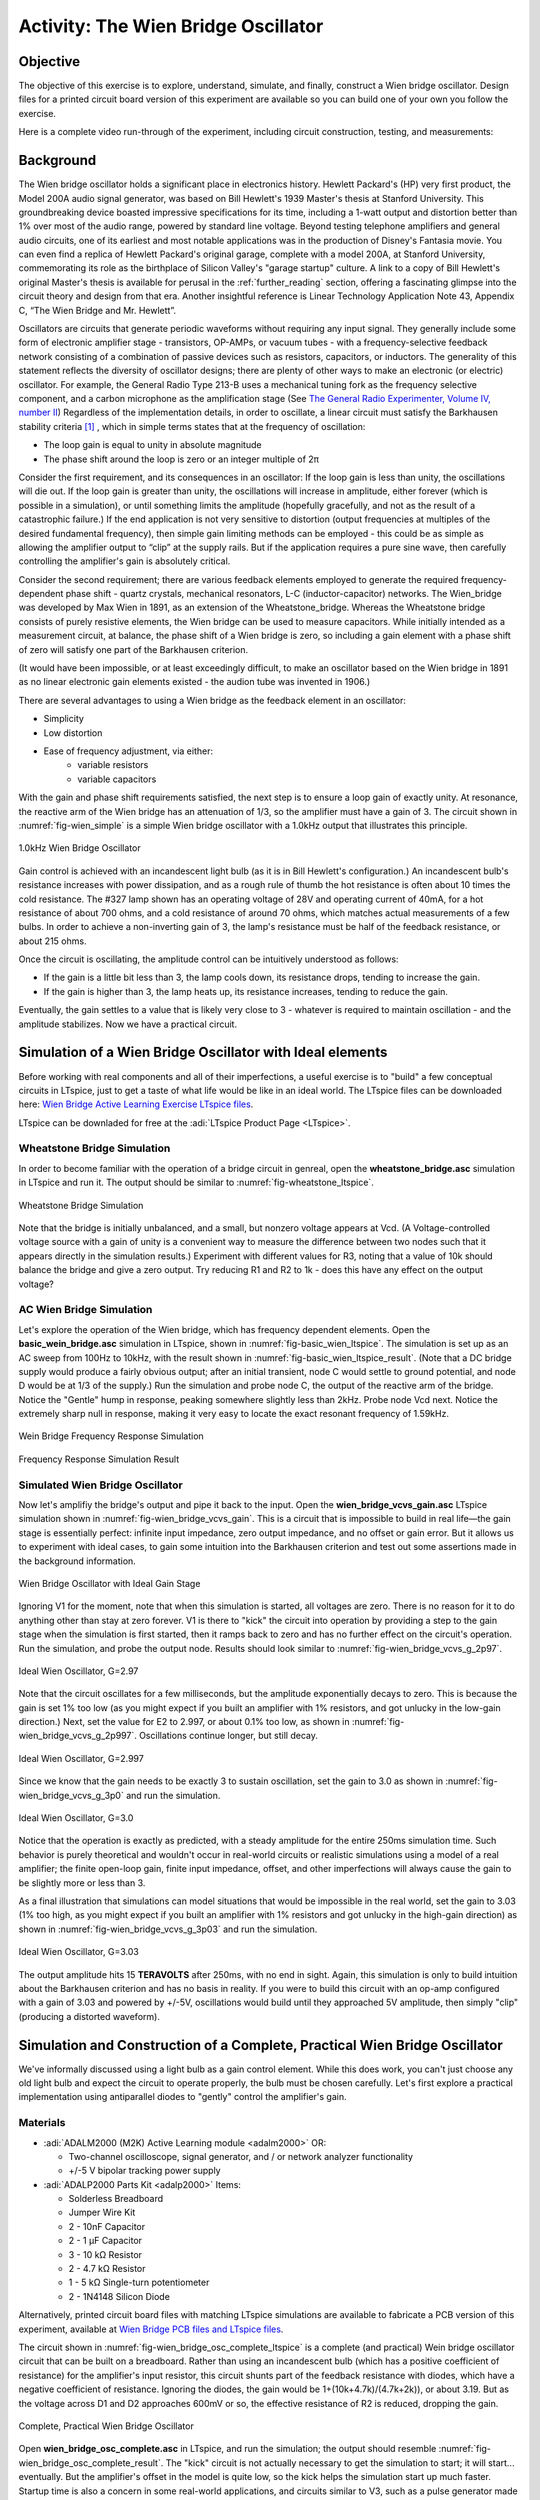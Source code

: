 Activity: The Wien Bridge Oscillator
====================================

Objective
~~~~~~~~~

The objective of this exercise is to explore, understand, simulate, and finally, construct a Wien bridge oscillator. Design files for a printed circuit board version of this experiment are available so you can build one of your own you follow the exercise.

Here is a complete video run-through of the experiment, including circuit construction, testing, and measurements:

.. video:: https://www.youtube.com/watch?v=XbeZBm2lghw

Background
~~~~~~~~~~

The Wien bridge oscillator holds a significant place in electronics history. Hewlett Packard's (HP) very first product, the Model 200A audio signal generator, was based on Bill Hewlett's 1939 Master's thesis at Stanford University. This groundbreaking device boasted impressive specifications for its time, including a 1-watt output and distortion better than 1% over most of the audio range, powered by standard line voltage. Beyond testing telephone amplifiers and general audio circuits, one of its earliest and most notable applications was in the production of Disney's Fantasia movie. You can even find a replica of Hewlett Packard's original garage, complete with a model 200A, at Stanford University, commemorating its role as the birthplace of Silicon Valley's "garage startup" culture. A link to a copy of Bill Hewlett's original Master's thesis is available for perusal in the :ref:`further_reading` section, offering a fascinating glimpse into the circuit theory and design from that era. Another insightful reference is Linear Technology Application Note 43, Appendix C, “The Wien Bridge and Mr. Hewlett”.

Oscillators are circuits that generate periodic waveforms without requiring any input signal. They generally include some form of electronic amplifier stage - transistors, OP-AMPs, or vacuum tubes - with a frequency-selective feedback network consisting of a combination of passive devices such as resistors, capacitors, or inductors. The generality of this statement reflects the diversity of oscillator designs; there are plenty of other ways to make an electronic (or electric) oscillator. For example, the General Radio Type 213-B uses a mechanical tuning fork as the frequency selective component, and a carbon microphone as the amplification stage (See `The General Radio Experimenter, Volume IV, number II <https://www.rsp-italy.it/Electronics/Magazines/General%20Radio%20Experimenter/General%20Radio%20Experimenter%201930%2004.pdf>`_) Regardless of the implementation details, in order to oscillate, a linear circuit must satisfy the Barkhausen stability criteria [#]_ , which in simple terms states that at the frequency of oscillation:

* The loop gain is equal to unity in absolute magnitude
* The phase shift around the loop is zero or an integer multiple of 2π

Consider the first requirement, and its consequences in an oscillator: If the loop gain is less than unity, the oscillations will die out. If the loop gain is greater than unity, the oscillations will increase in amplitude, either forever (which is possible in a simulation), or until something limits the amplitude (hopefully gracefully, and not as the result of a catastrophic failure.) If the end application is not very sensitive to distortion (output frequencies at multiples of the desired fundamental frequency), then simple gain limiting methods can be employed - this could be as simple as allowing the amplifier output to “clip” at the supply rails. But if the application requires a pure sine wave, then carefully controlling the amplifier's gain is absolutely critical.

Consider the second requirement; there are various feedback elements employed to generate the required frequency-dependent phase shift - quartz crystals, mechanical resonators, L-C (inductor-capacitor) networks. The Wien_bridge was developed by Max Wien in 1891, as an extension of the Wheatstone_bridge. Whereas the Wheatstone bridge consists of purely resistive elements, the Wien bridge can be used to measure capacitors. While initially intended as a measurement circuit, at balance, the phase shift of a Wien bridge is zero, so including a gain element with a phase shift of zero will satisfy one part of the Barkhausen criterion.

(It would have been impossible, or at least exceedingly difficult, to make an oscillator based on the Wien bridge in 1891 as no linear electronic gain elements existed - the audion tube was invented in 1906.)

There are several advantages to using a Wien bridge as the feedback element in an oscillator:

* Simplicity
* Low distortion
* Ease of frequency adjustment, via either:
   * variable resistors
   * variable capacitors

With the gain and phase shift requirements satisfied, the next step is to ensure a loop gain of exactly unity. At resonance, the reactive arm of the Wien bridge has an attenuation of 1/3, so the amplifier must have a gain of 3. The circuit shown in :numref:`fig-wien_simple` is a simple Wien bridge oscillator with a 1.0kHz output that illustrates this principle.

.. _fig-wien_simple:

.. figure:: williams_simple_wien_bridge_osc.png
   :align: center
   :width: 600

   1.0kHz Wien Bridge Oscillator


Gain control is achieved with an incandescent light bulb (as it is in Bill Hewlett's configuration.) An incandescent bulb's resistance increases with power dissipation, and as a rough rule of thumb the hot resistance is often about 10 times the cold resistance. The #327 lamp shown has an operating voltage of 28V and operating current of 40mA, for a hot resistance of about 700 ohms, and a cold resistance of around 70 ohms, which matches actual measurements of a few bulbs. In order to achieve a non-inverting gain of 3, the lamp's resistance must be half of the feedback resistance, or about 215 ohms.

Once the circuit is oscillating, the amplitude control can be intuitively understood as follows:

* If the gain is a little bit less than 3, the lamp cools down, its resistance drops, tending to increase the gain.
* If the gain is higher than 3, the lamp heats up, its resistance increases, tending to reduce the gain.

Eventually, the gain settles to a value that is likely very close to 3 - whatever is required to maintain oscillation - and the amplitude stabilizes. Now we have a practical circuit.

Simulation of a Wien Bridge Oscillator with Ideal elements
~~~~~~~~~~~~~~~~~~~~~~~~~~~~~~~~~~~~~~~~~~~~~~~~~~~~~~~~~~

Before working with real components and all of their imperfections, a useful exercise is to "build" a few conceptual circuits in LTspice, just to get a taste of what life would be like in an ideal world. The LTspice files can be downloaded here: `Wien Bridge Active Learning Exercise LTspice files <https://analogdevicesinc.github.io/DownGit/#/home?url=https://github.com/analogdevicesinc/education_tools/tree/master/m2k/ltspice/wien_bridge_osc>`_.

LTspice can be downladed for free at the :adi:`LTspice Product Page <LTspice>`.

Wheatstone Bridge Simulation
----------------------------

In order to become familiar with the operation of a bridge circuit in genreal, open the **wheatstone_bridge.asc** simulation in LTspice and run it. The output should be similar to :numref:`fig-wheatstone_ltspice`.

.. _fig-wheatstone_ltspice:

.. figure:: wheatstone_ltspice.png
   :align: center
   :width: 600

   Wheatstone Bridge Simulation

Note that the bridge is initially unbalanced, and a small, but nonzero voltage appears at Vcd. (A Voltage-controlled voltage source with a gain of unity is a convenient way to measure the difference between two nodes such that it appears directly in the simulation results.) Experiment with different values for R3, noting that a value of 10k should balance the bridge and give a zero output. Try reducing R1 and R2 to 1k - does this have any effect on the output voltage?

AC Wien Bridge Simulation
-------------------------

Let's explore the operation of the Wien bridge, which has frequency dependent elements. Open the **basic_wein_bridge.asc** simulation in LTspice, shown in :numref:`fig-basic_wien_ltspice`. The simulation is set up as an AC sweep from 100Hz to 10kHz, with the result shown in :numref:`fig-basic_wien_ltspice_result`. (Note that a DC bridge supply would produce a fairly obvious output; after an initial transient, node C would settle to ground potential, and node D would be at 1/3 of the supply.) Run the simulation and probe node C, the output of the reactive arm of the bridge. Notice the "Gentle" hump in response, peaking somewhere slightly less than 2kHz. Probe node Vcd next. Notice the extremely sharp null in response, making it very easy to locate the exact resonant frequency of 1.59kHz.

.. _fig-basic_wien_ltspice:

.. figure:: basic_wien_ltspice.png
   :align: center
   :width: 400

   Wein Bridge Frequency Response Simulation

.. _fig-basic_wien_ltspice_result:

.. figure:: basic_wien_ltspice_result.png
   :align: center
   :width: 400

   Frequency Response Simulation Result

Simulated Wien Bridge Oscillator
--------------------------------

Now let's amplifiy the bridge's output and pipe it back to the input. Open the **wien_bridge_vcvs_gain.asc** LTspice simulation shown in :numref:`fig-wien_bridge_vcvs_gain`. This is a circuit that is impossible to build in real life—the gain stage is essentially perfect: infinite input impedance, zero output impedance, and no offset or gain error. But it allows us to experiment with ideal cases, to gain some intuition into the Barkhausen criterion and test out some assertions made in the background information.

.. _fig-wien_bridge_vcvs_gain:

.. figure:: wien_bridge_vcvs_gain.png
   :align: center
   :width: 400

   Wien Bridge Oscillator with Ideal Gain Stage

Ignoring V1 for the moment, note that when this simulation is started, all voltages are zero. There is no reason for it to do anything other than stay at zero forever. V1 is there to "kick" the circuit into operation by providing a step to the gain stage when the simulation is first started, then it ramps back to zero and has no further effect on the circuit's operation. Run the simulation, and probe the output node. Results should look similar to :numref:`fig-wien_bridge_vcvs_g_2p97`.

.. _fig-wien_bridge_vcvs_g_2p97:

.. figure:: wien_bridge_vcvs_g_2p97.png
   :align: center
   :width: 400

   Ideal Wien Oscillator, G=2.97

Note that the circuit oscillates for a few milliseconds, but the amplitude exponentially decays to zero. This is because the gain is set 1% too low (as you might expect if you built an amplifier with 1% resistors, and got unlucky in the low-gain direction.) Next, set the value for E2 to 2.997, or about 0.1% too low, as shown in :numref:`fig-wien_bridge_vcvs_g_2p997`. Oscillations continue longer, but still decay.

.. _fig-wien_bridge_vcvs_g_2p997:

.. figure:: wien_bridge_vcvs_g_2p997.png
   :align: center
   :width: 400

   Ideal Wien Oscillator, G=2.997

Since we know that the gain needs to be exactly 3 to sustain oscillation, set the gain to 3.0 as shown in :numref:`fig-wien_bridge_vcvs_g_3p0` and run the simulation.

.. _fig-wien_bridge_vcvs_g_3p0:

.. figure:: wien_bridge_vcvs_g_3p0.png
   :align: center
   :width: 400

   Ideal Wien Oscillator, G=3.0

Notice that the operation is exactly as predicted, with a steady amplitude for the entire 250ms simulation time. Such behavior is purely theoretical and wouldn't occur in real-world circuits or realistic simulations using a model of a real amplifier; the finite open-loop gain, finite input impedance, offset, and other imperfections will always cause the gain to be slightly more or less than 3.

As a final illustration that simulations can model situations that would be impossible in the real world, set the gain to 3.03 (1% too high, as you might expect if you built an amplifier with 1% resistors and got unlucky in the high-gain direction) as shown in :numref:`fig-wien_bridge_vcvs_g_3p03` and run the simulation.

.. _fig-wien_bridge_vcvs_g_3p03:

.. figure:: wien_bridge_vcvs_g_3p03.png
   :align: center
   :width: 400

   Ideal Wien Oscillator, G=3.03

The output amplitude hits 15 **TERAVOLTS** after 250ms, with no end in sight. Again, this simulation is only to build intuition about the Barkhausen criterion and has no basis in reality. If you were to build this circuit with an op-amp configured with a gain of 3.03 and powered by +/-5V, oscillations would build until they approached 5V amplitude, then simply "clip" (producing a distorted waveform).

Simulation and Construction of a Complete, Practical Wien Bridge Oscillator
~~~~~~~~~~~~~~~~~~~~~~~~~~~~~~~~~~~~~~~~~~~~~~~~~~~~~~~~~~~~~~~~~~~~~~~~~~~

We've informally discussed using a light bulb as a gain control element. While this does work, you can't just choose any old light bulb and expect the circuit to operate properly, the bulb must be chosen carefully. Let's first explore a practical implementation using antiparallel diodes to "gently" control the amplifier's gain.

Materials
---------

* :adi:`ADALM2000 (M2K) Active Learning module <adalm2000>` OR:

  * Two-channel oscilloscope, signal generator, and / or network analyzer
    functionality
  * +/-5 V bipolar tracking power supply

* :adi:`ADALP2000 Parts Kit <adalp2000>` Items:

  * Solderless Breadboard
  * Jumper Wire Kit
  * 2 - 10nF Capacitor
  * 2 - 1 µF Capacitor
  * 3 - 10 kΩ Resistor
  * 2 - 4.7 kΩ Resistor
  * 1 - 5 kΩ Single-turn potentiometer
  * 2 - 1N4148 Silicon Diode

Alternatively, printed circuit board files with matching LTspice simulations are available to fabricate a PCB version of this experiment, available at `Wien Bridge PCB files and LTspice files <https://analogdevicesinc.github.io/DownGit/#/home?url=https://github.com/analogdevicesinc/education_tools/tree/master/experiment-boards/wien_bridge_oscillator>`_.


The circuit shown in :numref:`fig-wien_bridge_osc_complete_ltspice` is a complete (and practical) Wein bridge oscillator circuit that can be built on a breadboard. Rather than using an incandescent bulb (which has a positive coefficient of resistance) for the amplifier's input resistor, this circuit shunts part of the feedback resistance with diodes, which have a negative coefficient of resistance. Ignoring the diodes, the gain would be 1+(10k+4.7k)/(4.7k+2k)), or about 3.19. But as the voltage across D1 and D2 approaches 600mV or so, the effective resistance of R2 is reduced, dropping the gain.

.. _fig-wien_bridge_osc_complete_ltspice:

.. figure:: wien_bridge_osc_complete_ltspice.png
   :align: center
   :width: 600

   Complete, Practical Wien Bridge Oscillator

Open **wien_bridge_osc_complete.asc** in LTspice, and run the simulation; the output should resemble :numref:`fig-wien_bridge_osc_complete_result`. The "kick" circuit is not actually necessary to get the simulation to start; it will start... eventually. But the amplifier's offset in the model is quite low, so the kick helps the simulation start up much faster. Startup time is also a concern in some real-world applications, and circuits similar to V3, such as a pulse generator made from logic gates can be employed. Experiment with different values for vkick (including zero).

.. _fig-wien_bridge_osc_complete_result:

.. figure:: wien_bridge_osc_complete_result.png
   :align: center
   :width: 400

   Wien Bridge Oscillator Simulation Result

Next, construct the circuit as shown in :numref:`fig-wien_bridge_layout`.

**To Do:** Needs Update - V- not connected

.. _fig-wien_bridge_layout:

.. figure:: wien_bridge_layout.jpg
   :align: center
   :width: 800

   Complete Wien Bridge Oscillator

Note that R5 is a potentiometer, allowing the gain of the circuit to be "dialed in" to where oscillation just starts. Measure the output with Scopy's oscilloscope; set the vertical to 1 Volts/Div and the timebase to 200 µs/Div. The results should be similar to :numref:`fig-wien_bridge_osc_complete_scopy`.

.. _fig-wien_bridge_osc_complete_scopy:

.. figure:: diode_clamp_osc.png
   :align: center
   :width: 800

   Wien Bridge Oscillator Measured Output

That is a "pretty nice" looking sinewave, but how nice is it? Can your eye detect any distortion at all? It is nearly impossible to visually detect distortion in a time-domain (oscilloscope) plot - even with a perfect reference sinewave to compare against, distortion less than 1% is difficult to see. To truly analyze low-level distortion components, Fourier Transform techniques are required, and that is exactly what Scopy's spectrum analyzer does. Open up the spectrum analyzer, and set the start frequency to 0 kHz, Stop frequency to 20 kHz, Top to 0 dB, and Bottom to -120 dB. **IMPORTANT:** Click the channel 1 settings, select Blackman-Harris window, and set the Gain Mode to High.

.. note::
   The ADALM2000 has two input ranges, +/-2.5 V and +/-20 V. These are selected automatically in the oscilloscope as you adjust the vertical gain, but not in the spectrum analyzer. Note that if you increase the oscillator's gain to the point where the output exceeds +/- 2.5V, you will need to set the Gain Mode to Low to avoid "clipping", which will not damage anything, but will result in excessive distortion.

Observe the spectrum of the oscilator's output, as in :numref:`fig_diode_clamp_spectrum`.

.. _fig_diode_clamp_spectrum:

.. figure:: diode_clamp_spectrum.png
   :align: center
   :width: 800

   Output Spectrum, Diode Clamp Amplitude Control

While the diode clamp method of limiting the gain is simple, it's difficult to get better than approximately -40 dB (about 1%) distortion.

Questions
---------

* What is the relationship between the gain control elements and distortion?
* What would happen to the distortion components if you replaced one of the diodes in the diode clamp circuit with a Schottky diode, that has a lower forward drop than a silicon diode?

A Much Lower Distortion Version of the Circuit
~~~~~~~~~~~~~~~~~~~~~~~~~~~~~~~~~~~~~~~~~~~~~~

Let's build up a variant of the circuit shown earier in :numref:`fig-wien_simple`. The #327 incandescent bulb is a 28 V indicator lamp with a cold resistance of approximately 130 Ω and a hot resistance of approximately 650 Ω. This can be modeled as a resistor in LTspice, with resistance being a function of the power dissipation. But the resistance can't change instantaneously - if it did, then as the output sinewave went from zero, to full-amplitude, back to zero, and to full negative amplitude, the amplifier's gain would change in concert, distorting the output waveform - NOT what we are after.

The operation of the circuit relies on the bulb's thermal time constant being much longer than half the output period. Why half the output period? Recall that the formula for power dissipated in a resistor is V^2/r, so both positive and negative output swings produce positive power dissipation. This time lag is modeled by translating the bulb's power dissipation into a current, which drives a parallel R-C network (R100 and C100), with a resulting time constant of 50 ms - much longer than the 628 µs half-period of the 1.59 KHz output. Thus the bulb's resistance is dependent on the *average* power dissipation over many cycles.

Open the **wien_bridge_osc_experimenter.asc** simulation, shown in :numref:`fig_wien_bridge_osc_incandescent`. (Note that this simulation file is in the printed cirucit board design files folder.)

.. _fig_wien_bridge_osc_incandescent:

.. figure:: wien_bridge_osc_incandescent.png
   :align: center
   :width: 800

   LTspice Simulation of Incandescent Bulb Amplitude Control

Run the simulation and probe the output, as shown in :numref:`fig_wien_bridge_osc_incand_waveform`.


.. _fig_wien_bridge_osc_incand_waveform:

.. figure:: wien_bridge_osc_incand_waveform.png
   :align: center
   :width: 400

   Output, LTspice Simulation of Incandescent Bulb Amplitude Control

Note the initial transient, where the circuit is "hunting" for just the right amplitude to sustain oscillation.  While this circuit may be built up on a breadboard, if you have made it this far into the exercise, you might want to have something a bit more reliable, and permanent. :numref:`fig_experimenter` shows the completed printed circuit board, with ADALM2000 connected.

.. _fig_experimenter:

.. figure:: experimenter.jpg
   :align: center
   :width: 600

   Assembled Wien Bridge Oscillator Experimenter Board

:numref:`fig_bulb_spectrum` below shows the output spectrum of the Wien bridge Oscillator Experimenter board, set to bulb control. Note that the third harmonic  is better than -60 dB, or 0.01% - ten times lower than typically actievable with the diode-clamp circuit. In fact, this is pushing the distortion floor of the ADALM2000 itself! While the exact number varies, there's an axiom that a measurement instrument should be 4 to 10 times better than the device under test. We have reached the limit of the ADALM2000; the only option for confidently measuring this ciruit's distortion is to use a better test instrument.

.. _fig_bulb_spectrum:

.. figure:: bulb_spectrum.png
   :align: center
   :width: 800

   Output Spectrum, Incandescent Bulb Amplitude Control

Questions
---------

* What is the state of the art for distortion measurement instruments in the audio range?
* If you can't afford a state of the art benchtop distortion analyzer, are there other options?
  * (Hint: Watch the video at the start of this article!)

.. _further_reading:

Further Reading
~~~~~~~~~~~~~~~

* `"Thank You, Bill Hewlett", Jim Williams, EDN Magazine Feb. 2001 <https://m.eet.com/media/1146147/22254-61856.pdf>`_
* `U.S. Patent 2,268,872: Variable Frequency Oscillation Generator <https://web.archive.org/web/20211006041636/https://www.hp.com/us-en/pdf/002pate nt_tcm_245_921599.pdf>`_
* :adi:`Linear Technology Application Note 43: Bridge Circuits <media/en/technical-documentation/application-notes/an43f.pdf>`
* :adi:`Linear Technology Application Note 132: Fidelity Testing for A-D Converters <media/en/technical-documentation/application-notes/an132f.pdf>`
* `Bill Hewlett's Master's thesis on Kenneth Kuhn's HP Manuals page, See text "Bill Hewlett's famous thesis" for actual link <https://www.kennethkuhn.com/hpmuseum/scans/>`_
* `Wien_bridge_oscillator <https://en.wikipedia.org/wiki/Wien_bridge_oscillator>`_
* `Using lamps for stabilizing oscillators <http://www.tronola.com/moorepage/Lamps.html>`_

Acknowledgements
~~~~~~~~~~~~~~~~

This exercise was inspired by an ASEE 2022 conference workshop presented in partnership with Dr. Robert Bowman, author of the book "EE Freshman Practicum". The full workshop video is available here:

.. video:: https://www.youtube.com/watch?v=-FxNJlDDGIs

**Resources:**
  * Fritzing files: (To Do)
  * `Wien Bridge Lab LTspice files <https://analogdevicesinc.github.io/DownGit/#/home?url=https://github.com/analogdevicesinc/education_tools/tree/master/m2k/ltspice/wien_bridge_osc>`_
  * `Wien Bridge PCB files and LTspice files <https://analogdevicesinc.github.io/DownGit/#/home?url=https://github.com/analogdevicesinc/education_tools/tree/master/experiment-boards/wien_bridge_oscillator>`_


.. rubric:: Footnotes

.. [#] Why Barkhausen "criterion" and not "criteria"? These two conditions are inseparable in practice:

   If the gain is right but the phase is off, the feedback won't reinforce the signal—it might even cancel it.
   If the phase is right but the gain is too low or too high, the oscillation won't sustain—it will either die out or grow uncontrollably.
   So, the Barkhausen criterion is not two independent criteria, but rather a compound condition—both parts must be satisfied at the same frequency for oscillation to occur. That’s why it’s referred to in the singular: “the Barkhausen criterion.”

Warning
-------

.. esd-warning::
